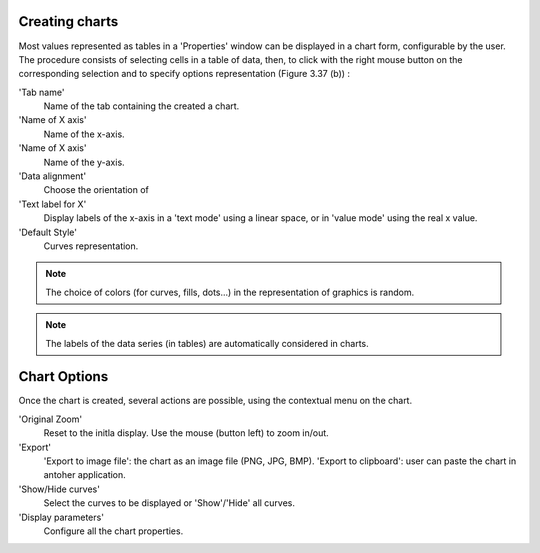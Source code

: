 Creating charts
++++++++++++++++

Most values represented as tables in a 'Properties' window can be displayed in a chart form, configurable by the user. The procedure consists of
selecting cells in a table of data, then, to click with the right mouse button on the corresponding selection and to specify options representation (Figure 3.37 (b)) :

'Tab name'
	Name of the tab containing the created a chart.
	
'Name of X axis'
	Name of the x-axis.

'Name of X axis'
	Name of the y-axis.
	
'Data alignment'
	Choose the orientation of

'Text label for X'
	Display labels of the x-axis in a 'text mode' using a linear space, or in 'value mode' using the real x value.

'Default Style'
	Curves representation.


.. note::
	The choice of colors (for curves, fills, dots...) in the representation of graphics is random.

.. note::
	The labels of the data series (in tables) are automatically considered in charts.

Chart Options
++++++++++++++++

Once the chart is created, several actions are possible, using the contextual menu on the chart.

'Original Zoom'
	Reset to the initla display. Use the mouse (button left) to zoom in/out.
	
'Export'
	'Export to image file': the chart as an image file (PNG, JPG, BMP).
	'Export to clipboard': user can paste the chart in antoher application.
	
'Show/Hide curves'
	Select the curves to be displayed or 'Show'/'Hide' all curves.

'Display parameters'
	Configure all the chart properties.